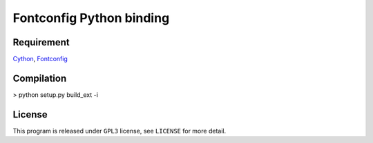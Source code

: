 --------------------------
Fontconfig Python binding
--------------------------

Requirement
-----

Cython_, Fontconfig_

.. _Cython: http://cython.org/
.. _Fontconfig: http://www.freedesktop.org/wiki/Software/fontconfig


Compilation
-----

> python setup.py build_ext -i


License
-----

This program is released under ``GPL3`` license, see ``LICENSE`` for more detail.
